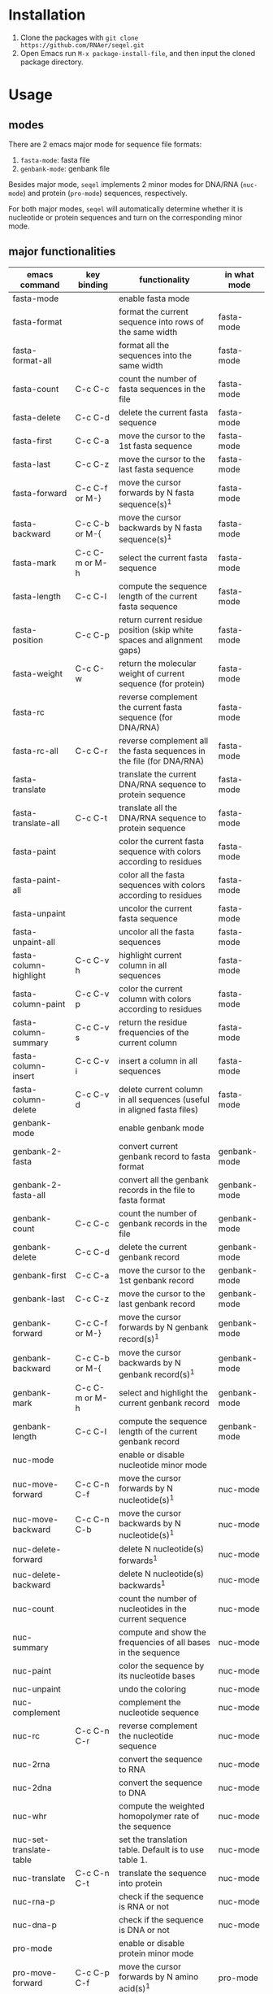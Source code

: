 #+TILE: SEQEL - emacs-lisp package for biological sequence manipulation
#+OPTIONS: ^:{}

* Installation
  1. Clone the packages with ~git clone https://github.com/RNAer/seqel.git~
  2. Open Emacs run ~M-x package-install-file~, and then input the cloned package directory.

* Usage
** modes
   There are 2 emacs major mode for sequence file formats:
   1. ~fasta-mode~: fasta file
   2. ~genbank-mode~: genbank file

   Besides major mode, ~seqel~ implements 2 minor modes for DNA/RNA (~nuc-mode~) and protein (~pro-mode~) sequences, respectively.

   For both major modes, ~seqel~ will automatically determine whether it is nucleotide or protein sequences and turn on the corresponding minor mode.
** major functionalities
   | emacs command           | key binding    | functionality                                                               | in what mode |
   |-------------------------+----------------+-----------------------------------------------------------------------------+--------------|
   | fasta-mode              |                | enable fasta mode                                                           |              |
   | fasta-format            |                | format the current sequence into rows of the same width                     | fasta-mode   |
   | fasta-format-all        |                | format all the sequences into the same width                                | fasta-mode   |
   | fasta-count             | C-c C-c        | count the number of fasta sequences in the file                             | fasta-mode   |
   | fasta-delete            | C-c C-d        | delete the current fasta sequence                                           | fasta-mode   |
   | fasta-first             | C-c C-a        | move the cursor to the 1st fasta sequence                                   | fasta-mode   |
   | fasta-last              | C-c C-z        | move the cursor to the last fasta sequence                                  | fasta-mode   |
   | fasta-forward           | C-c C-f or M-} | move the cursor forwards by N fasta sequence(s)^{1}                         | fasta-mode   |
   | fasta-backward          | C-c C-b or M-{ | move the cursor backwards by N fasta sequence(s)^{1}                        | fasta-mode   |
   | fasta-mark              | C-c C-m or M-h | select the current fasta sequence                                           | fasta-mode   |
   | fasta-length            | C-c C-l        | compute the sequence length of the current fasta sequence                   | fasta-mode   |
   | fasta-position          | C-c C-p        | return current residue position (skip white spaces and alignment gaps)      | fasta-mode   |
   | fasta-weight            | C-c C-w        | return the molecular weight of current sequence (for protein)               | fasta-mode   |
   | fasta-rc                |                | reverse complement the current fasta sequence (for DNA/RNA)                 | fasta-mode   |
   | fasta-rc-all            | C-c C-r        | reverse complement all the fasta sequences in the file (for DNA/RNA)        | fasta-mode   |
   | fasta-translate         |                | translate the current DNA/RNA sequence to protein sequence                  | fasta-mode   |
   | fasta-translate-all     | C-c C-t        | translate all the DNA/RNA sequence to protein sequence                      | fasta-mode   |
   | fasta-paint             |                | color the current fasta sequence with colors according to residues          | fasta-mode   |
   | fasta-paint-all         |                | color all the fasta sequences with colors according to residues             | fasta-mode   |
   | fasta-unpaint           |                | uncolor the current fasta sequence                                          | fasta-mode   |
   | fasta-unpaint-all       |                | uncolor all the fasta sequences                                             | fasta-mode   |
   | fasta-column-highlight  | C-c C-v h      | highlight current column in all sequences                                   | fasta-mode   |
   | fasta-column-paint      | C-c C-v p      | color the current column with colors according to residues                  | fasta-mode   |
   | fasta-column-summary    | C-c C-v s      | return the residue frequencies of the current column                        | fasta-mode   |
   | fasta-column-insert     | C-c C-v i      | insert a column in all sequences                                            | fasta-mode   |
   | fasta-column-delete     | C-c C-v d      | delete current column in all sequences (useful in aligned fasta files)      | fasta-mode   |
   | genbank-mode            |                | enable genbank mode                                                         |              |
   | genbank-2-fasta         |                | convert current genbank record to fasta format                              | genbank-mode |
   | genbank-2-fasta-all     |                | convert all the genbank records in the file to fasta format                 | genbank-mode |
   | genbank-count           | C-c C-c        | count the number of genbank records in the file                             | genbank-mode |
   | genbank-delete          | C-c C-d        | delete the current genbank record                                           | genbank-mode |
   | genbank-first           | C-c C-a        | move the cursor to the 1st genbank record                                   | genbank-mode |
   | genbank-last            | C-c C-z        | move the cursor to the last genbank record                                  | genbank-mode |
   | genbank-forward         | C-c C-f or M-} | move the cursor forwards by N genbank record(s)^{1}                         | genbank-mode |
   | genbank-backward        | C-c C-b or M-{ | move the cursor backwards by N genbank record(s)^{1}                        | genbank-mode |
   | genbank-mark            | C-c C-m or M-h | select and highlight the current genbank record                             | genbank-mode |
   | genbank-length          | C-c C-l        | compute the sequence length of the current genbank record                   | genbank-mode |
   | nuc-mode                |                | enable or disable nucleotide minor mode                                     |              |
   | nuc-move-forward        | C-c C-n C-f    | move the cursor forwards by N nucleotide(s)^{1}                             | nuc-mode     |
   | nuc-move-backward       | C-c C-n C-b    | move the cursor backwards by N nucleotide(s)^{1}                            | nuc-mode     |
   | nuc-delete-forward      |                | delete N nucleotide(s) forwards^{1}                                         | nuc-mode     |
   | nuc-delete-backward     |                | delete N nucleotide(s) backwards^{1}                                        | nuc-mode     |
   | nuc-count               |                | count the number of nucleotides in the current sequence                     | nuc-mode     |
   | nuc-summary             |                | compute and show the frequencies of all bases in the sequence               | nuc-mode     |
   | nuc-paint               |                | color the sequence by its nucleotide bases                                  | nuc-mode     |
   | nuc-unpaint             |                | undo the coloring                                                           | nuc-mode     |
   | nuc-complement          |                | complement the nucleotide sequence                                          | nuc-mode     |
   | nuc-rc                  | C-c C-n C-r    | reverse complement the nucleotide sequence                                  | nuc-mode     |
   | nuc-2rna                |                | convert the sequence to RNA                                                 | nuc-mode     |
   | nuc-2dna                |                | convert the sequence to DNA                                                 | nuc-mode     |
   | nuc-whr                 |                | compute the weighted homopolymer rate of the sequence                       | nuc-mode     |
   | nuc-set-translate-table |                | set the translation table. Default is to use table 1.                       | nuc-mode     |
   | nuc-translate           | C-c C-n C-t    | translate the sequence into protein                                         | nuc-mode     |
   | nuc-rna-p               |                | check if the sequence is RNA or not                                         | nuc-mode     |
   | nuc-dna-p               |                | check if the sequence is DNA or not                                         | nuc-mode     |
   | pro-mode                |                | enable or disable protein minor mode                                        |              |
   | pro-move-forward        | C-c C-p C-f    | move the cursor forwards by N amino acid(s)^{1}                             | pro-mode     |
   | pro-move-backward       | C-c C-p C-b    | move the cursor backwards by N amino acid(s)^{1}                            | pro-mode     |
   | pro-delete-forward      |                | delete N amino acid(s) forwards^{1}                                         | pro-mode     |
   | pro-delete-backward     |                | delete N amino acid(s) backwards^{1}                                        | pro-mode     |
   | pro-count               |                | count the number of amino acids in the sequence                             | pro-mode     |
   | pro-summary             |                | compute and show the frequencies of all amino acids in the sequence         | pro-mode     |
   | pro-paint               |                | color the sequence by its amino acids                                       | pro-mode     |
   | pro-unpaint             |                | undo the coloring                                                           | pro-mode     |
   | pro-weight              | C-c C-p C-w    | compute molecular weight of the protein sequence                            | pro-mode     |
   | pro-1-2-3               |                | covnert 1-letter IUPAC code to 3-letter IUPAC code for the protein sequence | pro-mode     |
   | pro-3-2-1               |                | convert 3-letter to 1-letter code                                           | pro-mode     |

   footnote^{1}: default N is one; you can combine with ~C-u~ to set N to other values

** search for sequence pattern/motif
   - You can search a sequence motif with =C-s=.
   - Enable bio-sequence search mode with ~M-x bioseq-toggle-isearch~ to ignore the possible whitespaces, gaps, and other irrelevant characters in the middle of a matching hit.

* For developers
** unit tests
   The package is unit tested using ~ert~ module of Emacs. You can run all the unit tests with linux command:
   #+begin_src sh
     make test
   #+end_src
